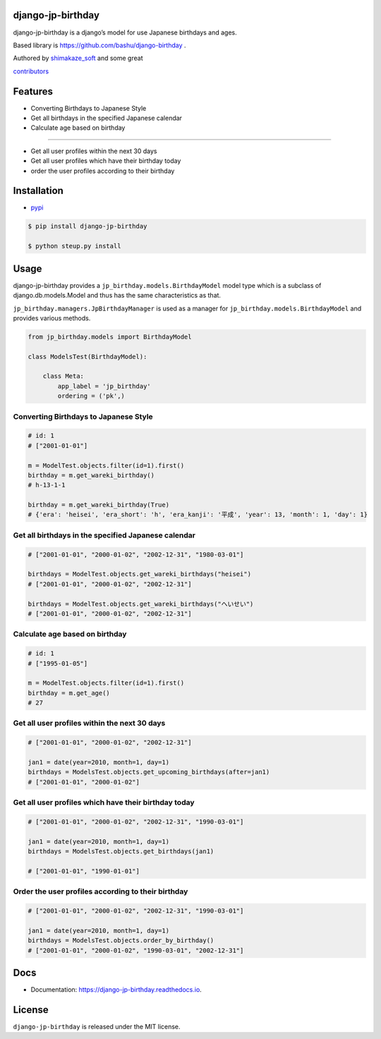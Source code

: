 django-jp-birthday
==================

|https://pypi.python.org/pypi/django_jp_birthday| |image|
|https://img.shields.io:/pypi/djversions/django-jp-birthday|
|https://django-jp-birthday.readthedocs.io/en/latest/?version=latest|
|Updates| |Python 3|
|https://img.shields.io/github/repo-size/shimakaze-git/django-jp-birthday|
|https://img.shields.io/github/languages/code-size/shimakaze-git/django-jp-birthday|
|https://codecov.io/gh/shimakaze-git/django-jp-birthday/branch/master/graph/badge.svg|
|https://img.shields.io/github/license/shimakaze-git/django-jp-birthday.svg|
|image| |.github/workflows/test.yml|

django-jp-birthday is a django’s model for use Japanese birthdays and
ages.

Based library is https://github.com/bashu/django-birthday .

Authored by `shimakaze_soft <https://github.com/shimakaze-git>`__ and
some great

`contributors <https://github.com/shimakaze-git/django-jp-birthday/CONTRIBUTING.rst>`__

Features
========

-  Converting Birthdays to Japanese Style
-  Get all birthdays in the specified Japanese calendar
-  Calculate age based on birthday

--------------

-  Get all user profiles within the next 30 days
-  Get all user profiles which have their birthday today
-  order the user profiles according to their birthday

Installation
============

-  `pypi <https://pypi.org/project/django-jp-birthday/>`__

.. code:: bash

   $ pip install django-jp-birthday

   $ python steup.py install

Usage
=====

django-jp-birthday provides a ``jp_birthday.models.BirthdayModel`` model
type which is a subclass of django.db.models.Model and thus has the same
characteristics as that.

``jp_birthday.managers.JpBirthdayManager`` is used as a manager for
``jp_birthday.models.BirthdayModel`` and provides various methods.

.. code:: python

   from jp_birthday.models import BirthdayModel

   class ModelsTest(BirthdayModel):

       class Meta:
           app_label = 'jp_birthday'
           ordering = ('pk',)

Converting Birthdays to Japanese Style
--------------------------------------

.. code:: python

   # id: 1
   # ["2001-01-01"]

   m = ModelTest.objects.filter(id=1).first()
   birthday = m.get_wareki_birthday()
   # h-13-1-1

   birthday = m.get_wareki_birthday(True)
   # {'era': 'heisei', 'era_short': 'h', 'era_kanji': '平成', 'year': 13, 'month': 1, 'day': 1}

Get all birthdays in the specified Japanese calendar
----------------------------------------------------

.. code:: python

   # ["2001-01-01", "2000-01-02", "2002-12-31", "1980-03-01"]

   birthdays = ModelTest.objects.get_wareki_birthdays("heisei")
   # ["2001-01-01", "2000-01-02", "2002-12-31"]

   birthdays = ModelTest.objects.get_wareki_birthdays("へいせい")
   # ["2001-01-01", "2000-01-02", "2002-12-31"]

Calculate age based on birthday
-------------------------------

.. code:: python

   # id: 1
   # ["1995-01-05"]

   m = ModelTest.objects.filter(id=1).first()
   birthday = m.get_age()
   # 27

Get all user profiles within the next 30 days
---------------------------------------------

.. code:: python

   # ["2001-01-01", "2000-01-02", "2002-12-31"]

   jan1 = date(year=2010, month=1, day=1)
   birthdays = ModelsTest.objects.get_upcoming_birthdays(after=jan1)
   # ["2001-01-01", "2000-01-02"]

Get all user profiles which have their birthday today
-----------------------------------------------------

.. code:: python

   # ["2001-01-01", "2000-01-02", "2002-12-31", "1990-03-01"]

   jan1 = date(year=2010, month=1, day=1)
   birthdays = ModelsTest.objects.get_birthdays(jan1)

   # ["2001-01-01", "1990-01-01"]

Order the user profiles according to their birthday
---------------------------------------------------

.. code:: python

   # ["2001-01-01", "2000-01-02", "2002-12-31", "1990-03-01"]

   jan1 = date(year=2010, month=1, day=1)
   birthdays = ModelsTest.objects.order_by_birthday()
   # ["2001-01-01", "2000-01-02", "1990-03-01", "2002-12-31"]

Docs
====

-  Documentation: https://django-jp-birthday.readthedocs.io.

License
=======

``django-jp-birthday`` is released under the MIT license.

.. |https://pypi.python.org/pypi/django_jp_birthday| image:: https://img.shields.io/pypi/v/django_jp_birthday.svg
.. |image| image:: https://img.shields.io/pypi/pyversions/django-jp-birthday.svg
   :target: https://pypi.org/project/django-jp-birthday
.. |https://img.shields.io:/pypi/djversions/django-jp-birthday| image:: https://img.shields.io:/pypi/djversions/django-jp-birthday
.. |https://django-jp-birthday.readthedocs.io/en/latest/?version=latest| image:: https://readthedocs.org/projects/django-jp-birthday/badge/?version=latest
.. |Updates| image:: https://pyup.io/repos/github/shimakaze-git/django-jp-birthday/shield.svg
   :target: https://pyup.io/repos/github/shimakaze-git/django-jp-birthday/
.. |Python 3| image:: https://pyup.io/repos/github/shimakaze-git/django-jp-birthday/python-3-shield.svg
   :target: https://pyup.io/repos/github/shimakaze-git/django-jp-birthday/
.. |https://img.shields.io/github/repo-size/shimakaze-git/django-jp-birthday| image:: https://img.shields.io/github/repo-size/shimakaze-git/django-jp-birthday
.. |https://img.shields.io/github/languages/code-size/shimakaze-git/django-jp-birthday| image:: https://img.shields.io/github/languages/code-size/shimakaze-git/django-jp-birthday
.. |https://codecov.io/gh/shimakaze-git/django-jp-birthday/branch/master/graph/badge.svg| image:: https://codecov.io/gh/shimakaze-git/django-jp-birthday/branch/master/graph/badge.svg
.. |https://img.shields.io/github/license/shimakaze-git/django-jp-birthday.svg| image:: https://img.shields.io/github/license/shimakaze-git/django-jp-birthday.svg
.. |image| image:: https://img.shields.io/pypi/dm/django-jp-birthday
   :target: https://img.shields.io/pypi/dm/django-jp-birthday
.. |.github/workflows/test.yml| image:: https://github.com/shimakaze-git/django-jp-birthday/actions/workflows/test.yml/badge.svg
   :target: https://github.com/shimakaze-git/django-jp-birthday/actions/workflows/test.yml
